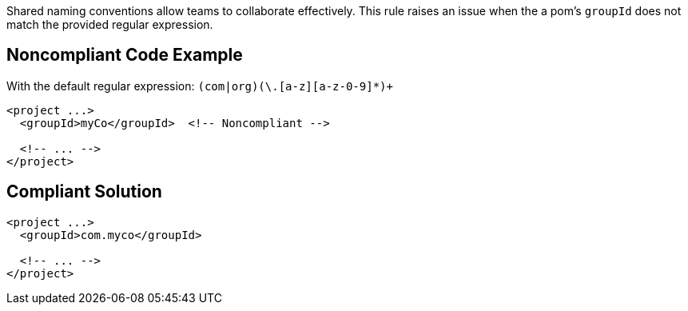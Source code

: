 Shared naming conventions allow teams to collaborate effectively. This rule raises an issue when the a pom's ``++groupId++`` does not match the provided regular expression.

== Noncompliant Code Example

With the default regular expression: ``++(com|org)(\.[a-z][a-z-0-9]*)+++``

----
<project ...>
  <groupId>myCo</groupId>  <!-- Noncompliant -->

  <!-- ... -->
</project>
----

== Compliant Solution

----
<project ...>
  <groupId>com.myco</groupId>

  <!-- ... -->
</project>
----
